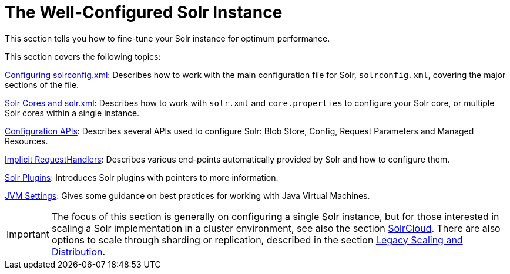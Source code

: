 = The Well-Configured Solr Instance
:page-shortname: the-well-configured-solr-instance
:page-permalink: the-well-configured-solr-instance.html
:page-children: configuring-solrconfig-xml, solr-cores-and-solr-xml, configuration-apis, implicit-requesthandlers, solr-plugins, jvm-settings
// Licensed to the Apache Software Foundation (ASF) under one
// or more contributor license agreements.  See the NOTICE file
// distributed with this work for additional information
// regarding copyright ownership.  The ASF licenses this file
// to you under the Apache License, Version 2.0 (the
// "License"); you may not use this file except in compliance
// with the License.  You may obtain a copy of the License at
//
//   http://www.apache.org/licenses/LICENSE-2.0
//
// Unless required by applicable law or agreed to in writing,
// software distributed under the License is distributed on an
// "AS IS" BASIS, WITHOUT WARRANTIES OR CONDITIONS OF ANY
// KIND, either express or implied.  See the License for the
// specific language governing permissions and limitations
// under the License.

This section tells you how to fine-tune your Solr instance for optimum performance.

This section covers the following topics:

<<configuring-solrconfig-xml.adoc#configuring-solrconfig-xml,Configuring solrconfig.xml>>: Describes how to work with the main configuration file for Solr, `solrconfig.xml`, covering the major sections of the file.

<<solr-cores-and-solr-xml.adoc#solr-cores-and-solr-xml,Solr Cores and solr.xml>>: Describes how to work with `solr.xml` and `core.properties` to configure your Solr core, or multiple Solr cores within a single instance.

<<configuration-apis.adoc#configuration-apis,Configuration APIs>>: Describes several APIs used to configure Solr: Blob Store, Config, Request Parameters and Managed Resources.

<<implicit-requesthandlers.adoc#implicit-requesthandlers,Implicit RequestHandlers>>: Describes various end-points automatically provided by Solr and how to configure them.

<<solr-plugins.adoc#solr-plugins,Solr Plugins>>: Introduces Solr plugins with pointers to more information.

<<jvm-settings.adoc#jvm-settings,JVM Settings>>: Gives some guidance on best practices for working with Java Virtual Machines.

[IMPORTANT]
====

The focus of this section is generally on configuring a single Solr instance, but for those interested in scaling a Solr implementation in a cluster environment, see also the section <<solrcloud.adoc#solrcloud,SolrCloud>>. There are also options to scale through sharding or replication, described in the section <<legacy-scaling-and-distribution.adoc#legacy-scaling-and-distribution,Legacy Scaling and Distribution>>.

====
